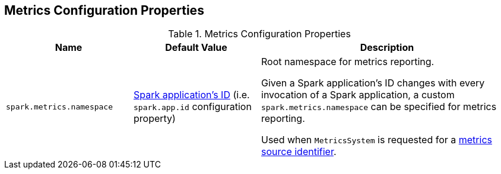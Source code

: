 == Metrics Configuration Properties

[[properties]]
.Metrics Configuration Properties
[cols="1,1,2",options="header",width="100%"]
|===
| Name
| Default Value
| Description

| [[spark.metrics.namespace]] `spark.metrics.namespace`
| link:spark-SparkConf.adoc#spark.app.id[Spark application's ID] (i.e. `spark.app.id` configuration property)
| Root namespace for metrics reporting.

Given a Spark application's ID changes with every invocation of a Spark application, a custom `spark.metrics.namespace` can be specified for metrics reporting.

Used when `MetricsSystem` is requested for a <<buildRegistryName, metrics source identifier>>.
|===
